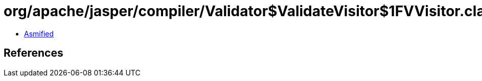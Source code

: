 = org/apache/jasper/compiler/Validator$ValidateVisitor$1FVVisitor.class

 - link:Validator$ValidateVisitor$1FVVisitor-asmified.java[Asmified]

== References

